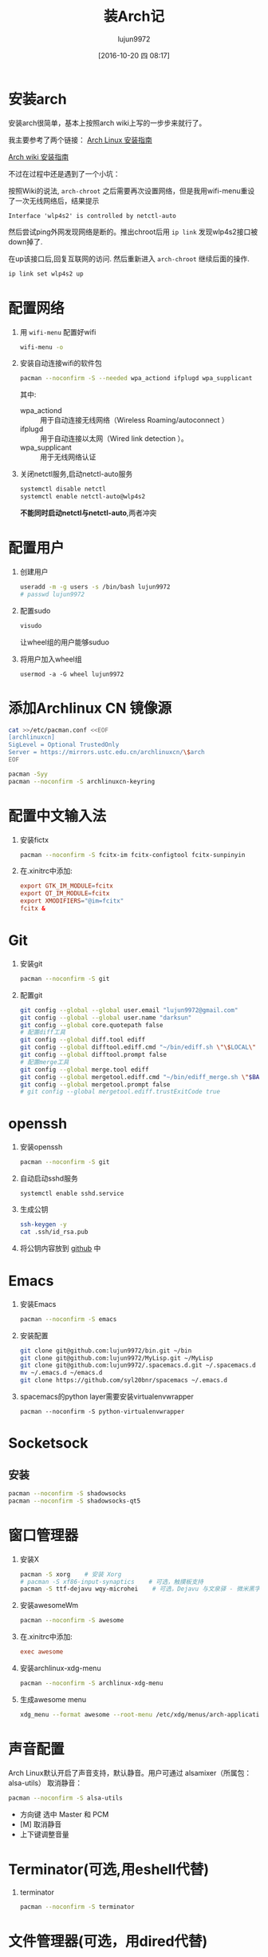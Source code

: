 #+TITLE: 装Arch记
#+AUTHOR: lujun9972
#+CATEGORY: dotfile
#+DATE: [2016-10-20 四 08:17]
#+OPTIONS: ^:{}

* 安装arch
安装arch很简单，基本上按照arch wiki上写的一步步来就行了。

我主要参考了两个链接：
[[http://bbs.archlinuxcn.org/viewtopic.php?id=1037][Arch Linux 安装指南]]

[[https://wiki.archlinux.org/index.php/Installation_guide_(%E7%AE%80%E4%BD%93%E4%B8%AD%E6%96%87)][Arch wiki 安装指南]]

不过在过程中还是遇到了一个小坑：

按照Wiki的说法, =arch-chroot= 之后需要再次设置网络，但是我用wifi-menu重设了一次无线网络后，结果提示
#+BEGIN_EXAMPLE
  Interface 'wlp4s2' is controlled by netctl-auto
#+END_EXAMPLE

然后尝试ping外网发现网络是断的。推出chroot后用 =ip link= 发现wlp4s2接口被down掉了.

在up该接口后,回复互联网的访问. 然后重新进入 =arch-chroot= 继续后面的操作.
#+BEGIN_SRC sh
  ip link set wlp4s2 up
#+END_SRC

* 配置网络

1. 用 =wifi-menu= 配置好wifi
   #+BEGIN_SRC sh :dir /sudo::
     wifi-menu -o
   #+END_SRC

2. 安装自动连接wifi的软件包
   #+BEGIN_SRC sh :dir /sudo::
     pacman --noconfirm -S --needed wpa_actiond ifplugd wpa_supplicant
   #+END_SRC
   其中:
   + wpa_actiond :: 用于自动连接无线网络（Wireless Roaming/autoconnect ）
   + ifplugd :: 用于自动连接以太网（Wired link detection ）。
   + wpa_supplicant :: 用于无线网络认证

3. 关闭netctl服务,启动netctl-auto服务
   #+BEGIN_SRC sh :dir /sudo::
     systemctl disable netctl
     systemctl enable netctl-auto@wlp4s2
   #+END_SRC
     
   *不能同时启动netctl与netctl-auto*,两者冲突
* 配置用户
1. 创建用户
   #+BEGIN_SRC sh :dir /sudo::
     useradd -m -g users -s /bin/bash lujun9972
     # passwd lujun9972
   #+END_SRC
2. 配置sudo
   #+BEGIN_SRC sh :dir /sudo::
     visudo
   #+END_SRC
   让wheel组的用户能够suduo
3. 将用户加入wheel组
   #+BEGIN_SRC sh /sudo::
     usermod -a -G wheel lujun9972
   #+END_SRC

* 添加Archlinux CN 镜像源
#+BEGIN_SRC sh :dir /sudo::
  cat >>/etc/pacman.conf <<EOF
  [archlinuxcn]
  SigLevel = Optional TrustedOnly
  Server = https://mirrors.ustc.edu.cn/archlinuxcn/\$arch
  EOF

  pacman -Syy
  pacman --noconfirm -S archlinuxcn-keyring 
#+END_SRC

* 配置中文输入法

1. 安装fictx
   #+BEGIN_SRC sh :dir /sudo::
     pacman --noconfirm -S fcitx-im fcitx-configtool fcitx-sunpinyin
   #+END_SRC

2. 在.xinitrc中添加:
   #+BEGIN_SRC conf
     export GTK_IM_MODULE=fcitx
     export QT_IM_MODULE=fcitx
     export XMODIFIERS="@im=fcitx"
     fcitx &
   #+END_SRC

* Git
1. 安装git
   #+BEGIN_SRC sh :dir /sudo::
     pacman --noconfirm -S git
   #+END_SRC

2. 配置git
   #+BEGIN_SRC sh
     git config --global --global user.email "lujun9972@gmail.com"
     git config --global --global user.name "darksun"
     git config --global core.quotepath false
     # 配置diff工具
     git config --global diff.tool ediff
     git config --global difftool.ediff.cmd "~/bin/ediff.sh \"\$LOCAL\" \"\$REMOTE\""
     git config --global difftool.prompt false
     # 配置merge工具
     git config --global merge.tool ediff
     git config --global mergetool.ediff.cmd "~/bin/ediff_merge.sh \"$BASE\" \"\$LOCAL\" \"\$REMOTE\" \"$MERGED\""
     git config --global mergetool.prompt false
     # git config --global mergetool.ediff.trustExitCode true
   #+END_SRC

   #+RESULTS:

* openssh
1. 安装openssh
   #+BEGIN_SRC sh :dir /sudo::
     pacman --noconfirm -S git
   #+END_SRC

2. 自动启动sshd服务
   #+BEGIN_SRC shell :dir /sudo::
     systemctl enable sshd.service
   #+END_SRC

3. 生成公钥
   #+BEGIN_SRC sh
     ssh-keygen -y
     cat .ssh/id_rsa.pub
   #+END_SRC

4. 将公钥内容放到 [[https://www.github.com][github]] 中

* Emacs
1. 安装Emacs
   #+BEGIN_SRC sh :dir /sudo::
     pacman --noconfirm -S emacs
   #+END_SRC
2. 安装配置
   #+BEGIN_SRC sh
     git clone git@github.com:lujun9972/bin.git ~/bin
     git clone git@github.com:lujun9972/MyLisp.git ~/MyLisp
     git clone git@github.com:lujun9972/.spacemacs.d.git ~/.spacemacs.d
     mv ~/.emacs.d ~/emacs.d
     git clone https://github.com/syl20bnr/spacemacs ~/.emacs.d
   #+END_SRC
3. spacemacs的python layer需要安装virtualenvwrapper
   #+BEGIN_SRC shell :dir /sudo::
     pacman --noconfirm -S python-virtualenvwrapper
   #+END_SRC

* Socketsock
** 安装
#+BEGIN_SRC sh :dir /sudo::
  pacman --noconfirm -S shadowsocks
  pacman --noconfirm -S shadowsocks-qt5
#+END_SRC

* 窗口管理器
1. 安装X
   #+BEGIN_SRC sh :dir /sudo::
     pacman -S xorg    # 安装 Xorg
     # pacman -S xf86-input-synaptics    # 可选，触摸板支持
     pacman -S ttf-dejavu wqy-microhei    # 可选，Dejavu 与文泉驿 - 微米黑字体
   #+END_SRC

2. 安装awesomeWm
   #+BEGIN_SRC sh :dir /sudo::
     pacman --noconfirm -S awesome
   #+END_SRC

3. 在.xinitrc中添加:
   #+BEGIN_SRC conf
     exec awesome
   #+END_SRC

4. 安装archlinux-xdg-menu
   #+BEGIN_SRC sh :dir /sudo::
     pacman --noconfirm -S archlinux-xdg-menu
   #+END_SRC

5. 生成awesome menu
   #+BEGIN_SRC sh 
     xdg_menu --format awesome --root-menu /etc/xdg/menus/arch-applications.menu >~/.config/awesome/archmenu.lua
   #+END_SRC
* 声音配置
Arch Linux默认开启了声音支持，默认静音。用户可通过 alsamixer（所属包：alsa-utils） 取消静音：
#+BEGIN_SRC sh
  pacman --noconfirm -S alsa-utils
#+END_SRC

+ 方向键 选中 Master 和 PCM
+ [M] 取消静音
+ 上下键调整音量
* Terminator(可选,用eshell代替)
1. terminator
   #+BEGIN_SRC sh :dir /sudo::
     pacman --noconfirm -S terminator
   #+END_SRC
* 文件管理器(可选，用dired代替)
1. rox
   #+BEGIN_SRC sh :dir /sudo::
     pacman --noconfirm -S rox
   #+END_SRC
* 多媒体
** 看图工具
1. feh
   #+BEGIN_SRC  sh :dir /sudo::
     pacman --noconfirm -S feh
   #+END_SRC
2. sxiv
   #+BEGIN_SRC  sh :dir /sudo::
     pacman --noconfirm -S sxiv
   #+END_SRC
** 看视频
1. mpv
   #+BEGIN_SRC sh :dir /sudo::
     pacman --noconfirm -S mpv
   #+END_SRC
* 坚果云
   #+BEGIN_SRC sh :dir /sudo::
     pacman --noconfirm -S nutstore
   #+END_SRC
* zeal
   #+BEGIN_SRC shell :dir /sudo::
     pacman --noconfirm -S zeal
   #+END_SRC

* wps
   #+BEGIN_SRC shell :dir /sudo::
     pacman --noconfirm -S wps-office ttf-wps-fonts
   #+END_SRC
* 终端环境下的工具 
** 配置中文环境
1. fbterm支持终端环境中文处理
   #+BEGIN_SRC sh :dir /sudo:: :var YOUR_USERNAME=(user-login-name)
     pacman --noconfirm -S fbterm libx86
     # 若想使用非根用户运行fbterm，需要把用户加入video组
     gpasswd -a $YOUR_USERNAME video
     # 若想非根用户可使用键盘快捷方式，需要：
     sudo setcap 'cap_sys_tty_config+ep' /usr/bin/fbterm
   #+END_SRC
     
   fbterm本身还支持多窗口:
   | 快捷键   | 功能说明            |
   |----------+---------------------|
   | C-M-E    | 退出fbterm          |
   | C-M-C    | 创建新窗口          |
   | C-M-数字 | 切换到第N个窗口     |
   | S-方向键 | 切换到上/下一个窗口 |
   
2. 使用fcitx-fbterm作为中文输入法
   #+BEGIN_SRC sh :dir /sudo::
     pacman --noconfirm -S fcitx-fbterm
   #+END_SRC
     安装好后，可以通过 =fcitx-fbterm-helper -l= 启动中文输入法
3. 安装framebuffer下的X server
   #+BEGIN_SRC sh :dir /sudo::
     pacman --noconfirm -S xorg-server-xvfb xf86-video-fbdev
   #+END_SRC
4. framebuffer设置工具
   #+BEGIN_SRC sh :dir /sudo::
     pacman --noconfirm -S fbset
   #+END_SRC
   

** 媒体播放
*** mpg123
 #+BEGIN_SRC sh :dir /sudo::
   pacman --noconfirm -S mpg123
 #+END_SRC
*** moc
 #+BEGIN_SRC sh :dir /sudo::
   pacman --noconfirm -S moc
 #+END_SRC
*** mplayer
安装mplayer
#+BEGIN_SRC sh :dir /sudo::
  pacman --noconfirm -S mplayer
#+END_SRC

mplayer支持在终端环境下播放影片,但是需要指明输出驱动:
#+BEGIN_SRC sh :var MEDIA_FILE=(read-file-name "请选择要播放的视频")
  mplayer -vo fbdev2 $MEDIA_FILE
#+END_SRC

mplayer在播放时支持以下快捷键:

+ 左方向键和右方向键 :: 分别执行倒退 10 秒和快进 10 秒操作
+ 下方向键和上方向键 :: 分别执行倒退 1 分钟和快进 1 分钟操作
+ 下翻页键和上翻页键 :: 分别执行倒退 10 分钟和快进 10 分钟操作
+ f :: 当播放视频时，在全屏和窗口模式之间切换。你也可以在命令行中使用 -fs 选项，以便让 MPlayer 开始在全屏模式中播放。
+ o :: 在播放视频时切换 OSD（OnScreen Display）模式。
+ p 或 Space :: 暂停／继续播放。
+ q 或 Esc :: 退出 MPlayer。在 GUI 模式时，Esc 不会退出，仅停止播放。
+ / 和 * 或 9 和 0 :: 减小或增大音量。
+ m :: 静音切换。
+ T（通常是 Shift + t） :: 播放窗口置顶切换。
+ b 和 j :: 在可用的字幕间循环。
+ x 和 z :: 调整字幕的延迟时间。
+ I（Shift + i） :: 显示播放电影的文件名称。
+ 1 和 2 :: 调整对比度。
+ 3 和 4 :: 调整亮度。
+ 5 和 6 :: 调整色度。
+ 7 和 8 :: 调整饱和度

更多的mplayer操作参见 [[https://linuxtoy.org/archives/playing-around-with-mplayer.html][玩转 MPlayer]]
*** musicbox
高品质网易云音乐命令行版本，简洁优雅，丝般顺滑，基于Python编写。
#+BEGIN_SRC sh
  pacman -S --noconfirm netease-musicbox-git
#+END_SRC
#+NAME: 键盘快捷键
| J     | Down            | 下移               |
| K     | Up              | 上移               |
| H     | Back            | 后退               |
| L     | Forword         | 前进               |
| U     | Prev page       | 上一页             |
| D     | Next page       | 下一页             |
| F     | Search          | 快速搜索           |
| [     | Prev song       | 上一曲             |
| ]     | Next song       | 下一曲             |
| =     | Volume +        | 音量增加           |
| -     | Volume -        | 音量减少           |
| Space | Play/Pause      | 播放/暂停          |
| ?     | Shuffle         | 手气不错           |
| M     | Menu            | 主菜单             |
| P     | Present/History | 当前/历史播放列表  |
| I     | Music Info      | 当前音乐信息       |
| ⇧+P   | Playing Mode    | 播放模式切换       |
| A     | Add             | 添加曲目到打碟     |
| ⇧+A   | Enter album     | 进入专辑           |
| G     | To the first    | 跳至首项           |
| ⇧+G   | To the end      | 跳至尾项           |
| Z     | DJ list         | 打碟列表           |
| S     | Star            | 添加到收藏         |
| C     | Collection      | 收藏列表           |
| R     | Remove          | 删除当前条目       |
| ⇧+J   | Move Down       | 向下移动当前项目   |
| ⇧+K   | Move Up         | 向上移动当前项目   |
| ⇧+C   | Cache           | 缓存歌曲到本地     |
| ,     | Like            | 喜爱               |
| .     | Trash FM        | 删除 FM            |
| /     | Next FM         | 下一FM             |
| Q     | Quit            | 退出               |
| W     | Quit&Clear      | 退出并清除用户信息 |
*** Emacs+EMMS+wangyi-music
** w3m浏览网页
#+BEGIN_SRC sh :dir /sudo::
   pacman --noconfirm -S w3m imlib2
#+END_SRC
** ledger基于终端的帐务管理软件
#+BEGIN_SRC sh :dir /sudo::
  pacman --noconfirm -S ledger
#+END_SRC
** 种子下载
1. rtorrent
   #+BEGIN_SRC sh :dir /sudo::
     pacman --noconfirm -S rtorrent
   #+END_SRC

2. aria2
   #+BEGIN_SRC sh :dir /sudo::
     pacman --noconfirm -S aria2
   #+END_SRC

** 日历系统
1. calcurse
   #+BEGIN_SRC sh :dir /sudo::
     pacman --noconfirm -S calcurse
   #+END_SRC
     
   关于calcurse的用法,推荐阅读 [[https://linux.cn/article-4853-1.html][在 Linux 终端下使用 calcurse 安排约会和待办事项]]

2. remind+wyrd
   #+BEGIN_SRC sh :dir /sudo::
     pacman --noconfirm -S remind wyrd
   #+END_SRC

3. Emacs+Org+diary
     
** RSS & podcaster
1. newsbeuter
   #+BEGIN_SRC sh :dir /sudo::
     pacman --noconfirm -S newsbeuter
   #+END_SRC
   
   关于newsbeuter的用法可以参见[[https://linuxtoy.org/archives/newsbeuter.html][Newsbeuter：在控制台下读 RSS 新闻]]

2. Emacs+elfeed+podcaster
** 查看PDF,图片
1. fbida
   #+BEGIN_SRC sh :dir /sudo::
     pacman --noconfirm -S fbida
   #+END_SRC

** 截图工具
1. fbgrab
   #+BEGIN_SRC sh :dir /sudo::
     pacman --noconfirm -S fbida
   #+END_SRC

   #+RESULTS:

** IM工具
1. finch

   这个可以看成是pidgin的CLI版
   #+BEGIN_SRC sh :dir /sudo::
     pacman --noconfirm -S finch
   #+END_SRC


   
** 游戏
1. nethack
   #+BEGIN_SRC sh :dir /sudo::
     pacman --noconfirm -S nethack
   #+END_SRC
     
** 有趣的工具
1. pv
   
   pv可以以实时敲打出来的方式显示一段文字
   #+BEGIN_SRC sh :dir /sudo::
     pacman --noconfirm -S pv
   #+END_SRC

2. toilet
   
   toilet可以为一段文字添加边框
   #+BEGIN_SRC sh :dir /sudo::
     pacman --noconfirm -S toilet
   #+END_SRC




* 恢复配置
我用Emacs的org-mode来管理dotfile. 

所有的dotfile基本都以src block的形式存在https://github.com/lujun9972/dotfile/blob/master/dotfile.org 中了

只需要执行下面这段emacs-lisp代码就能恢复配置了
#+BEGIN_SRC emacs-lisp :results raw
  (require 'url-handlers)
  (let ((tmpfile (make-temp-name "/tmp/dotfile")))
    (url-copy-file  "https://raw.githubusercontent.com/lujun9972/dotfile/master/dotfile.org" tmpfile)
    (find-file tmpfile)
    (org-mode)
    (call-interactively #'org-babel-tangle)
    (delete-file tmpfile))
#+END_SRC
